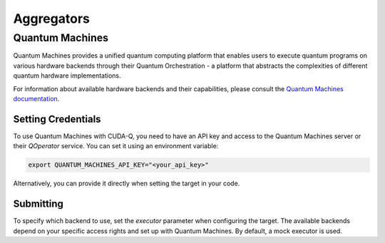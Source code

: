 Aggregators
============

Quantum Machines
+++++++++++++++++++++

.. _quantum-machines-backend:

Quantum Machines provides a unified quantum computing platform that enables 
users to execute quantum programs on various hardware backends through their 
Quantum Orchestration - a platform that abstracts the complexities of different
quantum hardware implementations.

For information about available hardware backends and their capabilities, 
please consult the `Quantum Machines documentation <https://www.quantum-machines.co/>`__.


Setting Credentials
`````````````````````````

To use Quantum Machines with CUDA-Q, you need to have an API key and access to 
the Quantum Machines server or their `QOperator` service. You can set it using 
an environment variable:

.. code-block:: bash

    export QUANTUM_MACHINES_API_KEY="<your_api_key>"

Alternatively, you can provide it directly when setting the target in your code.


Submitting
`````````````````````````

To specify which backend to use, set the `executor` parameter when configuring 
the target. The available backends depend on your specific access rights and 
set up with Quantum Machines.  By default, a mock executor is used.

.. tab:: Python

    To target Quantum Machines from Python, use the ``cudaq.set_target()`` function:

    .. code:: python

        cudaq.set_target("quantum_machines", 
                        url="https://api.quantum-machines.com", 
                        api_key="your_api_key",
                        executor="mock")

    Parameters:

    - ``url``: The URL of the Quantum Machines server
    - ``executor``: The name of the executor/backend to use (defaults to "mock")
    - ``api_key``: Your API key (optional if set via environment variable)

    To see a complete example for using Quantum Machines backends, take a look at our :doc:`Python examples <../../examples/examples>`.


.. tab:: C++

    To target quantum kernel code for execution on Quantum Machines, pass the 
    flag ``--target quantum_machines`` to the ``nvq++`` compiler:

    .. code-block:: bash

        nvq++ --target quantum_machines --quantum-machines-url "https://api.quantum-machines.com" src.cpp

    You can specify additional parameters:

    - ``--quantum-machines-url``: The URL of the QOperator server
    - ``--quantum-machines-executor``: The name of the executor/backend to use (defaults to "mock")
    - ``--quantum-machines-api-key``: Your API key (if not set via environment variable)

    To see a complete example for using Quantum Machines backends, take a look at our :doc:`C++ examples <../../examples/examples>`.
